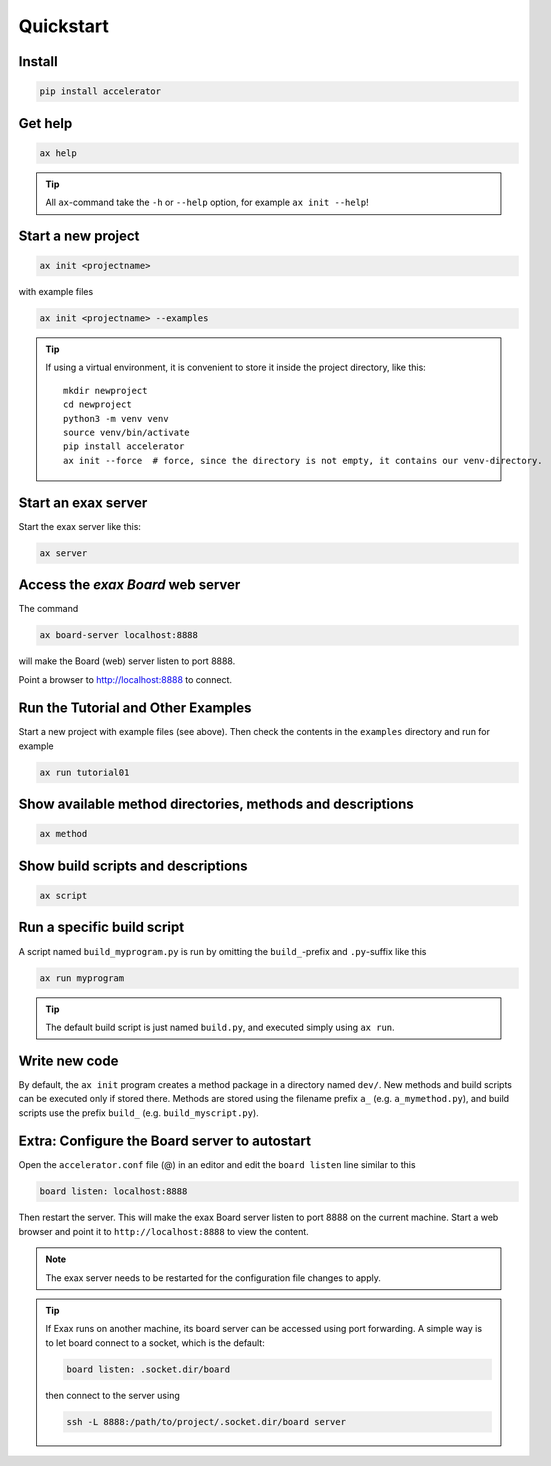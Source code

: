 Quickstart
==========


Install
-------

.. code-block::

   pip install accelerator


Get help
--------

.. code-block::

   ax help

.. tip :: All ``ax``-command take the ``-h`` or ``--help`` option, for example ``ax init --help``!

Start a new project
-------------------

.. code-block::

   ax init <projectname>

with example files

.. code-block::

   ax init <projectname> --examples

.. tip:: If using a virtual environment, it is convenient to store it
   inside the project directory, like this::

      mkdir newproject
      cd newproject
      python3 -m venv venv
      source venv/bin/activate
      pip install accelerator
      ax init --force  # force, since the directory is not empty, it contains our venv-directory.



Start an exax server
--------------------

Start the exax server like this:

.. code-block::

   ax server


Access the *exax Board* web server
----------------------------------

The command

.. code-block::

   ax board-server localhost:8888

will make the Board (web) server listen to port 8888.

Point a browser to http://localhost:8888 to connect.



Run the Tutorial and Other Examples
-----------------------------------

Start a new project with example files (see above).  Then check the
contents in the ``examples`` directory and run for example

.. code-block::

   ax run tutorial01


Show available method directories, methods and descriptions
-----------------------------------------------------------

.. code-block::

  ax method


Show build scripts and descriptions
-----------------------------------

.. code-block::

   ax script


Run a specific build script
---------------------------

A script named ``build_myprogram.py`` is run by omitting the
``build_``-prefix and ``.py``-suffix like this

.. code-block::

   ax run myprogram

.. tip::

   The default build script is just named ``build.py``, and executed
   simply using ``ax run``.



Write new code
--------------

By default, the ``ax init`` program creates a method package in a
directory named ``dev/``. New methods and build scripts can be
executed only if stored there.  Methods are stored using the filename
prefix ``a_`` (e.g. ``a_mymethod.py``), and build scripts use the
prefix ``build_`` (e.g. ``build_myscript.py``).  



Extra:  Configure the Board server to autostart
-----------------------------------------------

Open the ``accelerator.conf`` file (@) in an editor and edit the
``board listen`` line similar to this

.. code-block::

   board listen: localhost:8888

Then restart the server.  This will make the exax Board server listen
to port 8888 on the current machine.  Start a web browser and point it
to ``http://localhost:8888`` to view the content.

.. note:: The exax server needs to be restarted for the configuration
          file changes to apply.

.. tip:: If Exax runs on another machine, its board server can be
         accessed using port forwarding.  A simple way is to let board
         connect to a socket, which is the default:

         .. code-block:: ``accelerator.conf``:

            board listen: .socket.dir/board

         then connect to the server using

         .. code-block::

            ssh -L 8888:/path/to/project/.socket.dir/board server
